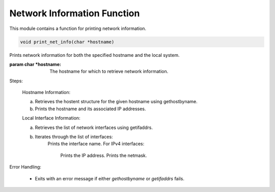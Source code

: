 .. _print_net_info_function:

Network Information Function
----------------------------

This module contains a function for printing network information.

.. code-block:: c

  void print_net_info(char *hostname)

Prints network information for both the specified hostname and the local system.

:param char *hostname: The hostname for which to retrieve network information.

Steps:

    Hostname Information:

    a. Retrieves the hostent structure for the given hostname using gethostbyname.
    b. Prints the hostname and its associated IP addresses.

    Local Interface Information:

    a. Retrieves the list of network interfaces using getifaddrs.
    b. Iterates through the list of interfaces:
        Prints the interface name.
        For IPv4 interfaces:
            Prints the IP address.
            Prints the netmask.

Error Handling:

 - Exits with an error message if either `gethostbyname` or `getifaddrs` fails.
